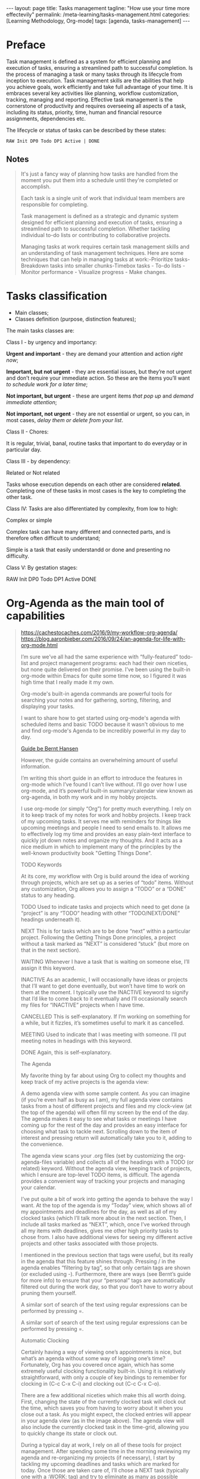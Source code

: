 #+BEGIN_EXPORT html
---
layout: page
title: Tasks management
tagline: "How use your time more effectevily"
permalink: /meta-learning/tasks-management.html
categories: [Learning Methodology, Org-mode]
tags: [agenda, tasks-management]
---
#+END_EXPORT

#+STARTUP: showall indent
#+OPTIONS: tags:nil num:nil \n:nil @:t ::t |:t ^:{} _:{} *:t
#+TOC: headlines 2
#+PROPERTY:header-args :results output :exports both :eval no-export
#+CATEGORY: TM
#+TODO: | AMPLE
#+TODO: RAW INIT TODO ACTIVE | DONE

* Preface
SCHEDULED: <2024-02-02 Fri>
:LOGBOOK:
CLOCK: [2024-01-31 Wed 13:01]--[2024-01-31 Wed 13:14] =>  0:13
CLOCK: [2024-01-30 Tue 08:33]--[2024-01-30 Tue 09:20] =>  0:47
CLOCK: [2024-01-26 Fri 12:19]--[2024-01-26 Fri 12:38] =>  0:19
:END:

Task management is defined as a system for efficient planning and
execution of tasks, ensuring a streamlined path to successful
completion. Is the process of managing a task or many tasks through
its lifecycle from inception to execution. Task management skills are
the abilities that help you achieve goals, work efficiently and take
full advantage of your time. It is embraces several key activities
like planning, workflow customization, tracking, managing and
reporting. Effective task management is the cornerstone of
productivity and requires overseeing all aspects of a task, including
its status, priority, time, human and financial resource assignments,
dependencies etc.

The lifecycle or status of tasks can be described by these states: 

#+begin_example
RAW Init DP0 Todo DP1 Active | DONE
#+end_example

** Notes

#+begin_quote
It's just a fancy way of planning how tasks are handled from the
moment you put them into a schedule until they're completed or
accomplish.

Each task is a single unit of work that individual team
members are responsible for completing.

Task management is defined as a strategic and dynamic system designed
for efficient planning and execution of tasks, ensuring a streamlined
path to successful completion. Whether tackling individual to-do lists
or contributing to collaborative projects.

Managing tasks at work requires certain task management skills and an
understanding of task management techniques. Here are some techniques
that can help in managing tasks at work:-Prioritize tasks-Breakdown
tasks into smaller chunks-Timebox tasks - To-do lists - Monitor
performance - Visualize progress - Make changes.
#+end_quote



* Tasks classification
SCHEDULED: <2024-02-02 Fri>
:LOGBOOK:
CLOCK: [2024-01-30 Tue 09:20]--[2024-01-30 Tue 09:39] =>  0:19
:END:

- Main classes;
- Classes definition (purpose, distinction features);

The main tasks classes are:

Class I - by urgency and importancy:

*Urgent and important* - they are demand your attention and action /right
now/;

*Important, but not urgent* - they are essential issues, but they’re
not urgent and  don’t require your immediate action. So these
are the items you’ll want /to schedule work for a later time/;

*Not important, but urgent* - these are urgent items /that pop up/ and
/demand immediate attention/;

*Not important, not urgent* - they are not essential or urgent, so you
can, in most cases, /delay them or delete from your list/.

Class II - Chores:

It is regular, trivial, banal, routine tasks that important to do
everyday or in particular day.

Class III - by dependency:

Related or Not related

Tasks whose execution depends on each other are considered *related*.
Сompleting one of these tasks in most cases is the key to completing
the other task.

Class lV:
Tasks are also differentiated by complexity, from low to
high:

Complex or simple

Complex task can have many different and connected parts, and is
therefore often difficult to understand;

Simple is a task that easily understandd or done and presenting no
difficulty.

Class V:
By gestation stages:

RAW Init DP0 Todo DP1 Active DONE

* Org-Agenda as the main tool of capabilities
SCHEDULED: <2024-02-02 Fri>
:LOGBOOK:
CLOCK: [2024-02-01 Thu 08:45]
:END:

#+begin_quote
[[https://cachestocaches.com/2016/9/my-workflow-org-agenda/]]
[[https://blog.aaronbieber.com/2016/09/24/an-agenda-for-life-with-org-mode.html]]

I’m sure we’ve all had the same experience with “fully-featured”
todo-list and project management programs: each had their own
niceties, but none quite delivered on their promise. I’ve been using
the built-in org-mode within Emacs for quite some time now, so I
figured it was high time that I really made it my own.

Org-mode's built-in agenda commands are powerful tools for searching
your notes and for gathering, sorting, filtering, and displaying your
tasks.

I want to share how to get started using org-mode's agenda with
scheduled items and basic TODO because it wasn't obvious to me and
find org-mode's Agenda to be incredibly powerful in my day to day.

[[https://doc.norang.ca/org-mode.html][Guide be Bernt Hansen ]]

However, the guide contains an overwhelming
amount of useful information.

I’m writing this short guide in an effort to introduce the features in
org-mode which I’ve found I can’t live without. I’ll go over how I use
org-mode, and it’s powerful built-in summary/calendar view known as
org-agenda, in both my work and in my hobby projects.

I use org-mode (or simply “Org”) for pretty much everything. I rely on
it to keep track of my notes for work and hobby projects. I keep track
of my upcoming tasks. It serves me with reminders for things like
upcoming meetings and people I need to send emails to. It allows me to
effectively log my time and provides an easy plain-text interface to
quickly jot down notes and organize my thoughts. And it acts as a nice
medium in which to implement many of the principles by the well-known
productivity book "Getting Things Done".

TODO Keywords

At its core, my workflow with Org is build around the idea of working
through projects, which are set up as a series of “todo”
items. Without any customization, Org allows you to assign a “TODO” or
a “DONE” status to any heading.

TODO Used to indicate tasks and projects which need to get done (a
 “project” is any “TODO” heading with other “TODO/NEXT/DONE” headings
 underneath it).
 
NEXT This is for tasks which are to be done “next” within a particular
 project. Following the Getting Things Done principles, a project
 without a task marked as “NEXT” is considered “stuck” (but more on
 that in the next section).
 
WAITING Whenever I have a task that is waiting on someone else, I’ll
 assign it this keyword.
 
INACTIVE As an academic, I will occasionally have ideas or projects
 that I’ll want to get done eventually, but won’t have time to work on
 them at the moment. I typically use the INACTIVE keyword to signify
 that I’d like to come back to it eventually and I’ll occasionally
 search my files for “INACTIVE” projects when I have time.
 
CANCELLED This is self-explanatory. If I’m working on something for a
 while, but it fizzles, it’s sometimes useful to mark it as cancelled.
 
MEETING Used to indicate that I was meeting with someone. I’ll put
 meeting notes in headings with this keyword.
 
DONE Again, this is self-explanatory.


The Agenda

My favorite thing by far about using Org to collect my thoughts and
keep track of my active projects is the agenda view:

A demo agenda view with some sample content. As you can imagine (if
you’re even half as busy as I am), my full agenda view contains tasks
from a host of different projects and files and my clock-view (at the
top of the agenda) will often fill my screen by the end of the
day. The agenda makes it easy to see what tasks or meetings I have
coming up for the rest of the day and provides an easy interface for
choosing what task to tackle next.  Scrolling down to the item of
interest and pressing return will automatically take you to it, adding
to the convenience.

The agenda view scans your .org files (set by customizing the
org-agenda-files variable) and collects all of the headings with a
TODO (or related) keyword. Without the agenda view, keeping track of
projects, which I ensure are top-level TODO items, is difficult. The
agenda provides a convenient way of tracking your projects and
managing your calendar.

I’ve put quite a bit of work into getting the agenda to behave the way
I want. At the top of the agenda is my “Today” view, which shows all
of my appointments and deadlines for the day, as well as all of my
clocked tasks (which I’ll talk more about in the next section.  Then,
I include all tasks marked as “NEXT”, which, once I’ve worked through
all my items with deadlines, gives me other high priority tasks to
chose from. I also have additional views for seeing my different
active projects and other tasks associated with those projects.

I mentioned in the previous section that tags were useful, but its
really in the agenda that this feature shines through. Pressing / in
the agenda enables “filtering by tag”, so that only certain tags are
shown (or excluded using -). Furthermore, there are ways (see Bernt’s
guide for more info) to ensure that your “personal” tags are
automatically filtered out during the work day, so that you don’t have
to worry about pruning them yourself.

A similar sort of search of the text using regular expressions can be
performed by pressing =.

A similar sort of search of the text using regular expressions can be
performed by pressing =.

Automatic Clocking

Certainly having a way of viewing one’s appointments is nice, but
what’s an agenda without some way of logging one’s time? Fortunately,
Org has you covered once again, which has some extremely useful
clocking functionality built-in. Using it is relatively
straightforward, with only a couple of key bindings to remember for
clocking in (C-c C-x C-i) and clocking out (C-c C-x C-o).

There are a few additional niceties which make this all worth
doing. First, changing the state of the currently clocked task will
clock out the time, which saves you from having to worry about it when
you close out a task. As you might expect, the clocked entries will
appear in your agenda view (as in the image above). The agenda view
will also include the currently clocked task in the time-grid,
allowing you to quickly change its state or clock out.

During a typical day at work, I rely on all of these tools for project
management. After spending some time in the morning reviewing my
agenda and re-organizing my projects (if necessary), I start by
tackling my upcoming deadlines and tasks which are marked for today.
Once those are taken care of, I’ll chose a NEXT task (typically one
with a :WORK: tag) and try to eliminate as many as possible before
going home. When I’m interrupted by meetings, I start a MEETING with
“Capture”. Whenever I have thoughts about something else I need to
accomplish, whether work-related or not, I use “Capture” again. Though
I’m far from proficient at this, I always try to clock my time and, at
the end of each day, I’ll review how effectively I’m focusing my
effort.
#+end_quote
* Group your tasks into bundles
* Assign your tasks to a particular date/time
* Final preparation
